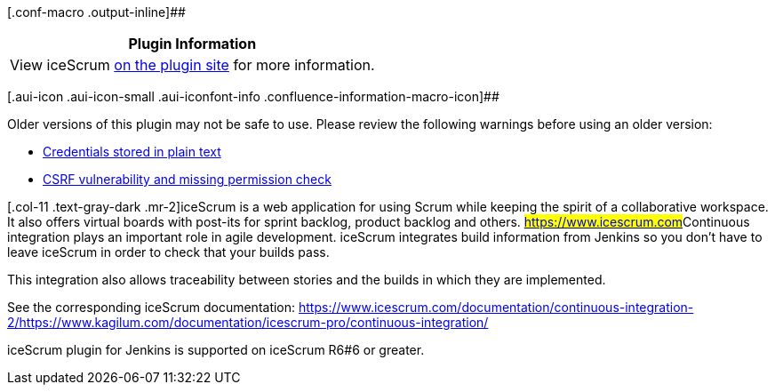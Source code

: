 [.conf-macro .output-inline]##

[cols="",options="header",]
|===
|Plugin Information
|View iceScrum https://plugins.jenkins.io/icescrum[on the plugin site]
for more information.
|===

[.aui-icon .aui-icon-small .aui-iconfont-info .confluence-information-macro-icon]##

Older versions of this plugin may not be safe to use. Please review the
following warnings before using an older version:

* https://jenkins.io/security/advisory/2019-10-16/#SECURITY-1436[Credentials
stored in plain text]
* https://jenkins.io/security/advisory/2019-10-16/#SECURITY-1484[CSRF
vulnerability and missing permission check]

[.conf-macro .output-inline]##[.col-11 .text-gray-dark .mr-2]##iceScrum
is a web application for using Scrum while keeping the spirit of a
collaborative workspace. It also offers virtual boards with post-its for
sprint backlog, product backlog and
others. ##https://www.icescrum.com/[https://www.icescrum.com]##Continuous
integration plays an important role in agile development. iceScrum
integrates build information from Jenkins so you don’t have to leave
iceScrum in order to check that your builds pass.

This integration also allows traceability between stories and the builds
in which they are implemented.

See the corresponding iceScrum documentation:
https://www.icescrum.com/documentation/continuous-integration-2/https://www.kagilum.com/documentation/icescrum-pro/continuous-integration/[]

iceScrum plugin for Jenkins is supported on iceScrum R6#6 or greater.
